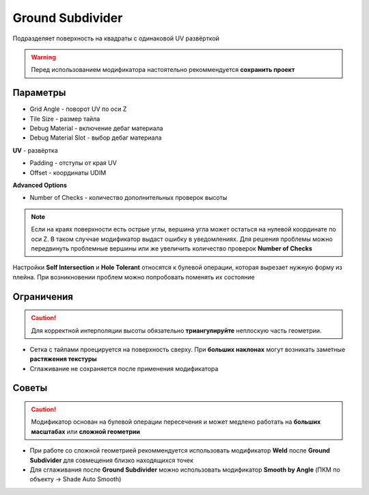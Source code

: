 Ground Subdivider
===================

.. image:: images/ground_demo.png

Подразделяет поверхность на квадраты с одинаковой UV развёрткой

.. warning:: 
    Перед использованием модификатора настоятельно рекоммендуется **сохранить проект**

Параметры
-------------

.. image:: images/ground_parameters.png

- Grid Angle - поворот UV по оси Z
- Tile Size - размер тайла

- Debug Material - включение дебаг материала
- Debug Material Slot - выбор дебаг материала

**UV** - развёртка

- Padding - отступы от края UV
- Offset - координаты UDIM

**Advanced Options**

- Number of Checks - количество дополнительных проверок высоты

.. note:: 
    Если на краях поверхности есть острые углы, вершина угла может остаться на нулевой координате по оси Z. В таком случчае модификатор выдаст ошибку в уведомлениях. Для решения проблемы можно передвинуть проблемные вершины или же увеличить количество проверок **Number of Checks**

Настройки **Self Intersection** и **Hole Tolerant** относятся к булевой операции, которая вырезает нужную форму из плейна. При возникновении проблем можно попробовать поменять их состояние

Ограничения
---------------

.. caution:: 
    Для корректной интерполяции высоты обязательно **триангулируйте** неплоскую часть геометрии.

- Сетка с тайлами проецируется на поверхность сверху. При **больших наклонах** могут возникать заметные **растяжения текстуры**
- Сглаживание не сохраняется после применения модификатора

Советы
---------------

.. caution:: 
    Модификатор основан на булевой операции пересечения и может медлено работать на **больших масштабах** или **сложной геометрии**

- При работе со сложной геометрией рекоммендуется использовать модификатор **Weld** после **Ground Subdivider** для совмещения близко находящихся точек
- Для сглаживания после **Ground Subdivider** можно использовать модификатор **Smooth by Angle** (ПКМ по объекту -> Shade Auto Smooth)